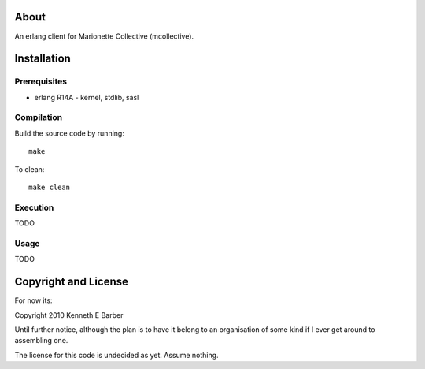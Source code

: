 About
=====

An erlang client for Marionette Collective (mcollective).

Installation
============

Prerequisites
-------------
* erlang R14A
  - kernel, stdlib, sasl

Compilation
-----------

Build the source code by running::

  make

To clean::

  make clean

Execution
---------

TODO

Usage
-----

TODO

Copyright and License
=====================

For now its:

Copyright 2010 Kenneth E Barber

Until further notice, although the plan is to have it belong to an organisation
of some kind if I ever get around to assembling one.

The license for this code is undecided as yet. Assume nothing.
